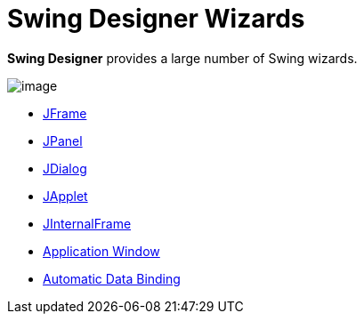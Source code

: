 ifdef::env-github[]
:imagesdir: ../../../html/wizards/swing/
endif::[]

= Swing Designer Wizards

*Swing Designer* provides a large number of Swing wizards.

image:images/wizards_swing.gif[image]

- xref:jframe.adoc[JFrame]
- xref:jpanel.adoc[JPanel]
- xref:jdialog.adoc[JDialog]
- xref:japplet.adoc[JApplet]
- xref:jinternalframe.adoc[JInternalFrame]
- xref:application_window.adoc[Application Window]
- xref:automatic_databinding.adoc[Automatic Data Binding]